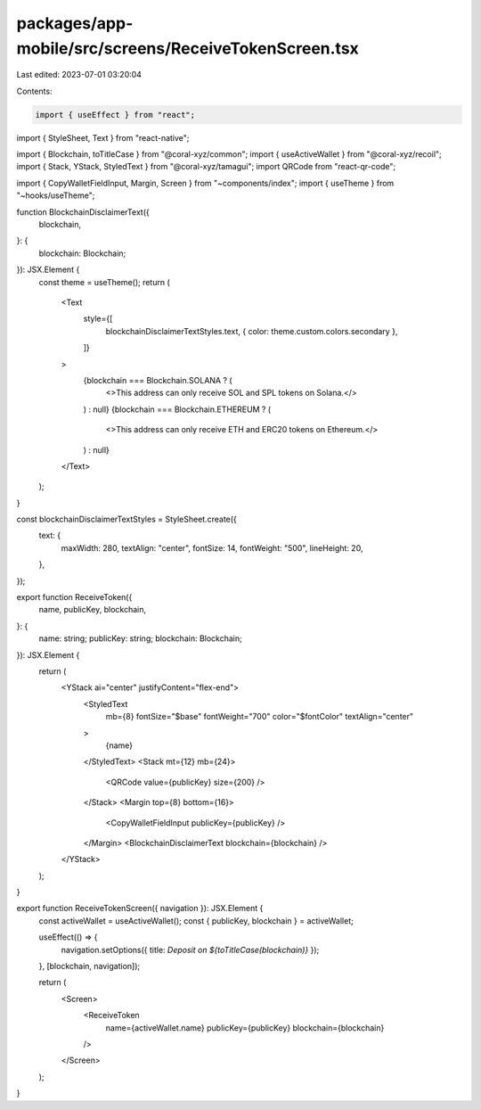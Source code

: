 packages/app-mobile/src/screens/ReceiveTokenScreen.tsx
======================================================

Last edited: 2023-07-01 03:20:04

Contents:

.. code-block:: tsx

    import { useEffect } from "react";
import { StyleSheet, Text } from "react-native";

import { Blockchain, toTitleCase } from "@coral-xyz/common";
import { useActiveWallet } from "@coral-xyz/recoil";
import { Stack, YStack, StyledText } from "@coral-xyz/tamagui";
import QRCode from "react-qr-code";

import { CopyWalletFieldInput, Margin, Screen } from "~components/index";
import { useTheme } from "~hooks/useTheme";

function BlockchainDisclaimerText({
  blockchain,
}: {
  blockchain: Blockchain;
}): JSX.Element {
  const theme = useTheme();
  return (
    <Text
      style={[
        blockchainDisclaimerTextStyles.text,
        { color: theme.custom.colors.secondary },
      ]}
    >
      {blockchain === Blockchain.SOLANA ? (
        <>This address can only receive SOL and SPL tokens on Solana.</>
      ) : null}
      {blockchain === Blockchain.ETHEREUM ? (
        <>This address can only receive ETH and ERC20 tokens on Ethereum.</>
      ) : null}
    </Text>
  );
}

const blockchainDisclaimerTextStyles = StyleSheet.create({
  text: {
    maxWidth: 280,
    textAlign: "center",
    fontSize: 14,
    fontWeight: "500",
    lineHeight: 20,
  },
});

export function ReceiveToken({
  name,
  publicKey,
  blockchain,
}: {
  name: string;
  publicKey: string;
  blockchain: Blockchain;
}): JSX.Element {
  return (
    <YStack ai="center" justifyContent="flex-end">
      <StyledText
        mb={8}
        fontSize="$base"
        fontWeight="700"
        color="$fontColor"
        textAlign="center"
      >
        {name}
      </StyledText>
      <Stack mt={12} mb={24}>
        <QRCode value={publicKey} size={200} />
      </Stack>
      <Margin top={8} bottom={16}>
        <CopyWalletFieldInput publicKey={publicKey} />
      </Margin>
      <BlockchainDisclaimerText blockchain={blockchain} />
    </YStack>
  );
}

export function ReceiveTokenScreen({ navigation }): JSX.Element {
  const activeWallet = useActiveWallet();
  const { publicKey, blockchain } = activeWallet;

  useEffect(() => {
    navigation.setOptions({ title: `Deposit on ${toTitleCase(blockchain)}` });
  }, [blockchain, navigation]);

  return (
    <Screen>
      <ReceiveToken
        name={activeWallet.name}
        publicKey={publicKey}
        blockchain={blockchain}
      />
    </Screen>
  );
}


